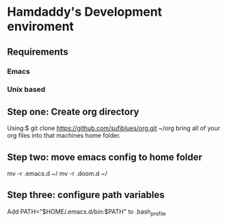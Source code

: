 * Hamdaddy's Development enviroment
** Requirements
*** Emacs
*** Unix based
** Step one: Create org directory
Using:$ git clone https://github.com/sufiblues/org.git ~/org
bring all of your org files into that machines home folder.
** Step two: move emacs config to home folder
mv -r .emacs.d ~/
mv -r .doom.d ~/
** Step three: configure path variables
Add
PATH="$HOME/.emacs.d/bin:$PATH"
to .bash_profile
